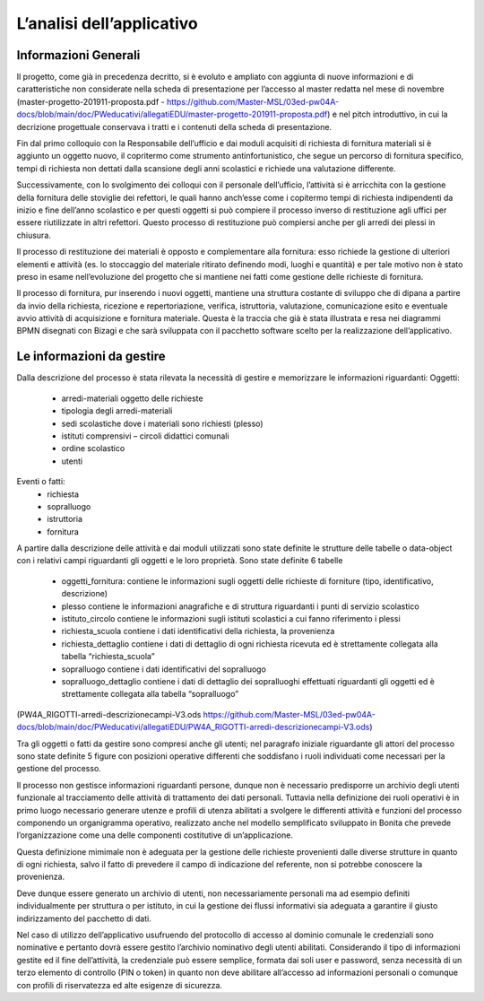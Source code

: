 ==========================
L’analisi dell’applicativo
==========================

Informazioni Generali
*********************

Il progetto, come già in precedenza decritto, si è evoluto e ampliato con aggiunta di nuove informazioni e di caratteristiche non considerate nella scheda di presentazione per l’accesso al master redatta nel mese di novembre (master-progetto-201911-proposta.pdf - https://github.com/Master-MSL/03ed-pw04A-docs/blob/main/doc/PWeducativi/allegatiEDU/master-progetto-201911-proposta.pdf) e nel pitch introduttivo, in cui la decrizione progettuale conservava i tratti e i contenuti della scheda di presentazione.

Fin dal primo colloquio con la Responsabile dell’ufficio e dai moduli acquisiti di richiesta di fornitura materiali si è aggiunto un oggetto nuovo, il copritermo come strumento antinfortunistico, che segue un percorso di fornitura specifico, tempi di richiesta non dettati dalla scansione degli anni scolastici e richiede una valutazione differente.

Successivamente, con lo svolgimento dei colloqui con il personale dell’ufficio, l’attività si è arricchita con la gestione della fornitura delle stoviglie dei refettori, le quali hanno anch’esse come i copitermo tempi di richiesta indipendenti da inizio e fine dell’anno scolastico e per questi oggetti si può compiere il processo inverso di restituzione agli uffici per essere riutilizzate in altri refettori. Questo processo di restituzione può compiersi anche per gli arredi dei plessi in chiusura. 

Il processo di restituzione dei materiali è opposto e complementare alla fornitura: esso richiede la gestione di ulteriori elementi e attività (es. lo stoccaggio del materiale ritirato definendo modi, luoghi e quantità) e per tale motivo non è stato preso in esame nell’evoluzione del progetto che si mantiene nei fatti come gestione delle richieste di fornitura.

Il processo di fornitura, pur inserendo i nuovi oggetti, mantiene una struttura costante di sviluppo che di dipana a partire da invio della richiesta, ricezione e repertoriazione, verifica, istruttoria, valutazione, comunicazione esito e eventuale avvio attività di acquisizione e fornitura materiale. Questa è la traccia che già è stata illustrata e resa nei diagrammi BPMN disegnati con Bizagi e che sarà sviluppata con il pacchetto software scelto per la realizzazione dell’applicativo.

Le informazioni da gestire
**************************

Dalla descrizione del processo è stata rilevata la necessità di gestire e memorizzare le informazioni riguardanti:
Oggetti:
    • arredi-materiali oggetto delle richieste
    • tipologia degli arredi-materiali
    • sedi scolastiche dove i materiali sono richiesti (plesso)
    • istituti comprensivi – circoli didattici comunali
    • ordine scolastico
    • utenti
Eventi o fatti:
    • richiesta
    • sopralluogo
    • istruttoria
    • fornitura

A partire dalla descrizione delle attività e dai moduli utilizzati sono state definite le strutture delle tabelle o data-object con i relativi campi riguardanti gli oggetti e le loro proprietà.
Sono state definite 6 tabelle
    • oggetti_fornitura:
      contiene le informazioni sugli oggetti delle richieste di forniture (tipo, identificativo, descrizione) 
    • plesso
      contiene le informazioni anagrafiche e di struttura riguardanti i punti di servizio scolastico 
    • istituto_circolo
      contiene le informazioni sugli istituti scolastici a cui fanno riferimento i plessi
    • richiesta_scuola
      contiene i dati identificativi della richiesta, la provenienza
    • richiesta_dettaglio
      contiene i dati di dettaglio di ogni richiesta ricevuta ed è strettamente collegata alla tabella “richiesta_scuola”
    • sopralluogo
      contiene i dati identificativi del sopralluogo
    • sopralluogo_dettaglio
      contiene i dati di dettaglio dei sopralluoghi effettuati riguardanti gli oggetti ed è strettamente collegata alla tabella “sopralluogo”
(PW4A_RIGOTTI-arredi-descrizionecampi-V3.ods  https://github.com/Master-MSL/03ed-pw04A-docs/blob/main/doc/PWeducativi/allegatiEDU/PW4A_RIGOTTI-arredi-descrizionecampi-V3.ods)

Tra gli oggetti o fatti da gestire sono compresi anche gli utenti; nel paragrafo iniziale riguardante gli attori del processo sono state definite 5 figure con posizioni operative  differenti che soddisfano i ruoli individuati come necessari per la gestione del processo. 

Il processo non gestisce informazioni riguardanti persone, dunque non è necessario predisporre un archivio degli utenti funzionale al tracciamento delle attività di trattamento dei dati personali. Tuttavia nella definizione dei ruoli operativi è in primo luogo necessario generare utenze e profili di utenza abilitati a svolgere le differenti attività e funzioni del processo componendo un organigramma operativo, realizzato anche nel modello semplificato sviluppato in Bonita che prevede l’organizzazione come una delle componenti costitutive di un’applicazione.

Questa definizione mimimale non è adeguata per la gestione delle richieste provenienti dalle diverse strutture in quanto di ogni richiesta, salvo il fatto di prevedere il campo di indicazione del referente, non si potrebbe conoscere la provenienza. 

Deve dunque essere generato un archivio di utenti, non necessariamente personali ma ad esempio definiti individualmente per struttura o per istituto, in cui la gestione dei flussi informativi sia adeguata a garantire il giusto indirizzamento del pacchetto di dati.

Nel caso di utilizzo dell’applicativo usufruendo del protocollo di accesso al dominio comunale le credenziali sono nominative e pertanto dovrà essere gestito l’archivio nominativo degli utenti abilitati.
Considerando il tipo di informazioni gestite ed il fine dell’attività, la credenziale può essere semplice, formata dai soli user e password, senza necessità di un terzo elemento di controllo (PIN o token) in quanto non deve abilitare all’accesso ad informazioni personali o comunque con profili di riservatezza ed alte esigenze di sicurezza.
